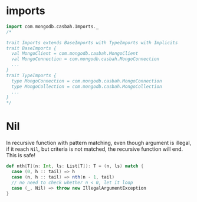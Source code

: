 
* imports
  #+BEGIN_SRC scala
  import com.mongodb.casbah.Imports._
  /*

  trait Imports extends BaseImports with TypeImports with Implicits
  trait BaseImports {
    val MongoClient = com.mongodb.casbah.MongoClient
    val MongoConnection = com.mongodb.casbah.MongoConnection
    ...
  }
  trait TypeImports {
    type MongoConnection = com.mongodb.casbah.MongoConnection
    type MongoCollection = com.mongodb.casbah.MongoCollection
    ...
  }
  */
  #+END_SRC
* Nil
  In recursive function with pattern matching, even though argument is illegal,
  if it reach =Nil=, but criteria is not matched, the recursive function will
  end. This is safe!
  #+BEGIN_SRC scala
  def nth[T](n: Int, ls: List[T]): T = (n, ls) match {
    case (0, h :: tail) => h
    case (n, h :: tail) => nth(n - 1, tail)
    // no need to check whether n < 0, let it loop
    case (_, Nil) => throw new IllegalArgumentException
  }
  #+END_SRC

